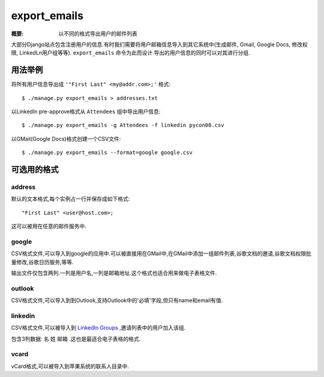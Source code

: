 export_emails
=============

:概要: 以不同的格式导出用户的邮件列表

大部分Django站点包含注册用户的信息.有时我们需要将用户邮箱信息导入到其它系统中(生成邮件, Gmail, Google Docs, 修改权限, LinkedLn用户组等等). ``export_emails`` 命令为此而设计.导出的用户信息的同时可以对其进行分组.

用法举例
-------------

将所有用户信息导出成 ``'"First Last" <my@addr.com>;'`` 格式::

  $ ./manage.py export_emails > addresses.txt

以LinkedIn pre-approve格式从 ``Attendees`` 组中导出用户信息::

  $ ./manage.py export_emails -g Attendees -f linkedin pycon08.csv

以GMail(Google Docs)格式创建一个CSV文件::

 	$ ./manage.py export_emails --format=google google.csv

可选用的格式
-------------------------

address
^^^^^^^

默认的文本格式,每个实例占一行并保存成如下格式::

  "First Last" <user@host.com>;

这可以被用在任意的邮件服务中.

google
^^^^^^

CSV格式文件,可以导入到google的应用中.可以被直接用在GMail中,在GMail中添加一组邮件列表,谷歌文档的邀请,谷歌文档权限批量修改,谷歌日历服务,等等.

输出文件仅包含两列.一列是用户名,一列是邮箱地址.这个格式也适合用来做电子表格文件.

outlook
^^^^^^^

CSV格式文件,可以导入到到Outlook,支持Outlook中的'必填'字段,但只有name和email有值.


linkedin
^^^^^^^^

CSV格式文件,可以被导入到 `LinkedIn Groups`_ ,邀请列表中的用户加入该组.

包含3列数据: ``名`` ``姓`` ``邮箱`` .这也是最适合电子表格的格式.

vcard
^^^^^

vCard格式,可以被导入到苹果系统的联系人目录中.

.. _`LinkedIn Groups`: http://www.linkedin.com/static?key=groups_info
